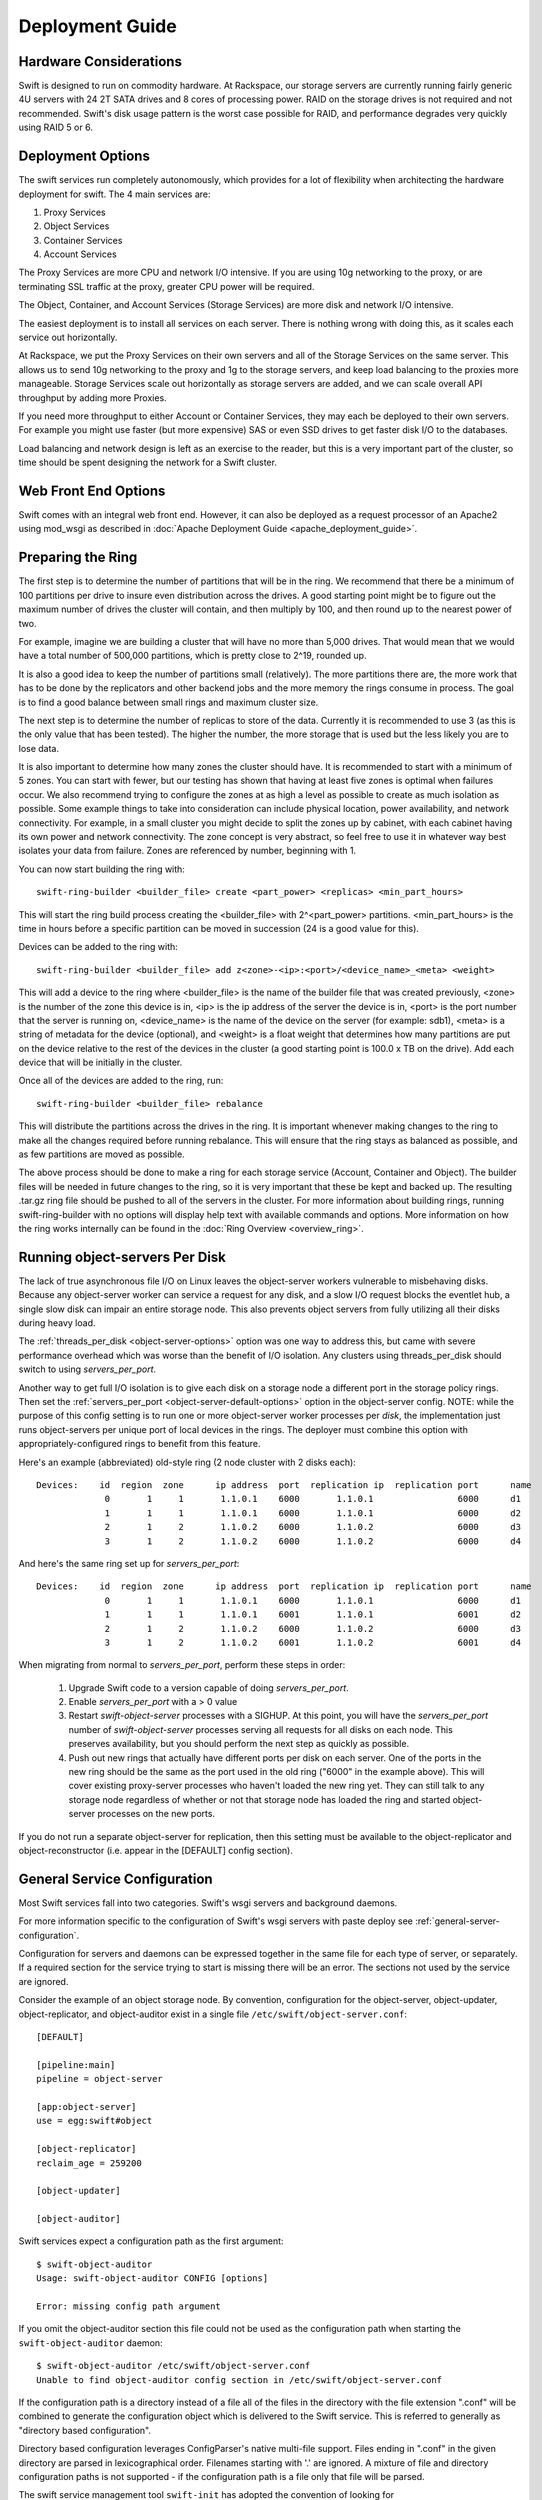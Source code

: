 ================
Deployment Guide
================

-----------------------
Hardware Considerations
-----------------------

Swift is designed to run on commodity hardware. At Rackspace, our storage
servers are currently running fairly generic 4U servers with 24 2T SATA
drives and 8 cores of processing power. RAID on the storage drives is not
required and not recommended. Swift's disk usage pattern is the worst
case possible for RAID, and performance degrades very quickly using RAID 5
or 6.

------------------
Deployment Options
------------------

The swift services run completely autonomously, which provides for a lot of
flexibility when architecting the hardware deployment for swift. The 4 main
services are:

#. Proxy Services
#. Object Services
#. Container Services
#. Account Services

The Proxy Services are more CPU and network I/O intensive. If you are using
10g networking to the proxy, or are terminating SSL traffic at the proxy,
greater CPU power will be required.

The Object, Container, and Account Services (Storage Services) are more disk
and network I/O intensive.

The easiest deployment is to install all services on each server. There is
nothing wrong with doing this, as it scales each service out horizontally.

At Rackspace, we put the Proxy Services on their own servers and all of the
Storage Services on the same server. This allows us to send 10g networking to
the proxy and 1g to the storage servers, and keep load balancing to the
proxies more manageable.  Storage Services scale out horizontally as storage
servers are added, and we can scale overall API throughput by adding more
Proxies.

If you need more throughput to either Account or Container Services, they may
each be deployed to their own servers. For example you might use faster (but
more expensive) SAS or even SSD drives to get faster disk I/O to the databases.

Load balancing and network design is left as an exercise to the reader,
but this is a very important part of the cluster, so time should be spent
designing the network for a Swift cluster.


---------------------
Web Front End Options
---------------------

Swift comes with an integral web front end. However, it can also be deployed
as a request processor of an Apache2 using mod_wsgi as described in
:doc:`Apache Deployment Guide <apache_deployment_guide>`.

.. _ring-preparing:

------------------
Preparing the Ring
------------------

The first step is to determine the number of partitions that will be in the
ring. We recommend that there be a minimum of 100 partitions per drive to
insure even distribution across the drives. A good starting point might be
to figure out the maximum number of drives the cluster will contain, and then
multiply by 100, and then round up to the nearest power of two.

For example, imagine we are building a cluster that will have no more than
5,000 drives. That would mean that we would have a total number of 500,000
partitions, which is pretty close to 2^19, rounded up.

It is also a good idea to keep the number of partitions small (relatively).
The more partitions there are, the more work that has to be done by the
replicators and other backend jobs and the more memory the rings consume in
process. The goal is to find a good balance between small rings and maximum
cluster size.

The next step is to determine the number of replicas to store of the data.
Currently it is recommended to use 3 (as this is the only value that has
been tested). The higher the number, the more storage that is used but the
less likely you are to lose data.

It is also important to determine how many zones the cluster should have. It is
recommended to start with a minimum of 5 zones. You can start with fewer, but
our testing has shown that having at least five zones is optimal when failures
occur. We also recommend trying to configure the zones at as high a level as
possible to create as much isolation as possible. Some example things to take
into consideration can include physical location, power availability, and
network connectivity. For example, in a small cluster you might decide to
split the zones up by cabinet, with each cabinet having its own power and
network connectivity. The zone concept is very abstract, so feel free to use
it in whatever way best isolates your data from failure. Zones are referenced
by number, beginning with 1.

You can now start building the ring with::

    swift-ring-builder <builder_file> create <part_power> <replicas> <min_part_hours>

This will start the ring build process creating the <builder_file> with
2^<part_power> partitions. <min_part_hours> is the time in hours before a
specific partition can be moved in succession (24 is a good value for this).

Devices can be added to the ring with::

    swift-ring-builder <builder_file> add z<zone>-<ip>:<port>/<device_name>_<meta> <weight>

This will add a device to the ring where <builder_file> is the name of the
builder file that was created previously, <zone> is the number of the zone
this device is in, <ip> is the ip address of the server the device is in,
<port> is the port number that the server is running on, <device_name> is
the name of the device on the server (for example: sdb1), <meta> is a string
of metadata for the device (optional), and <weight> is a float weight that
determines how many partitions are put on the device relative to the rest of
the devices in the cluster (a good starting point is 100.0 x TB on the drive).
Add each device that will be initially in the cluster.

Once all of the devices are added to the ring, run::

    swift-ring-builder <builder_file> rebalance

This will distribute the partitions across the drives in the ring. It is
important whenever making changes to the ring to make all the changes
required before running rebalance. This will ensure that the ring stays as
balanced as possible, and as few partitions are moved as possible.

The above process should be done to make a ring for each storage service
(Account, Container and Object). The builder files will be needed in future
changes to the ring, so it is very important that these be kept and backed up.
The resulting .tar.gz ring file should be pushed to all of the servers in the
cluster. For more information about building rings, running
swift-ring-builder with no options will display help text with available
commands and options. More information on how the ring works internally
can be found in the :doc:`Ring Overview <overview_ring>`.

.. _server-per-port-configuration:

-------------------------------
Running object-servers Per Disk
-------------------------------

The lack of true asynchronous file I/O on Linux leaves the object-server
workers vulnerable to misbehaving disks.  Because any object-server worker can
service a request for any disk, and a slow I/O request blocks the eventlet hub,
a single slow disk can impair an entire storage node.  This also prevents
object servers from fully utilizing all their disks during heavy load.

The :ref:`threads_per_disk <object-server-options>` option was one way to
address this, but came with severe performance overhead which was worse
than the benefit of I/O isolation.  Any clusters using threads_per_disk should
switch to using `servers_per_port`.

Another way to get full I/O isolation is to give each disk on a storage node a
different port in the storage policy rings.  Then set the
:ref:`servers_per_port <object-server-default-options>`
option in the object-server config.  NOTE: while the purpose of this config
setting is to run one or more object-server worker processes per *disk*, the
implementation just runs object-servers per unique port of local devices in the
rings.  The deployer must combine this option with appropriately-configured
rings to benefit from this feature.

Here's an example (abbreviated) old-style ring (2 node cluster with 2 disks
each)::

 Devices:    id  region  zone      ip address  port  replication ip  replication port      name
              0       1     1       1.1.0.1    6000       1.1.0.1                6000      d1
              1       1     1       1.1.0.1    6000       1.1.0.1                6000      d2
              2       1     2       1.1.0.2    6000       1.1.0.2                6000      d3
              3       1     2       1.1.0.2    6000       1.1.0.2                6000      d4

And here's the same ring set up for `servers_per_port`::

 Devices:    id  region  zone      ip address  port  replication ip  replication port      name
              0       1     1       1.1.0.1    6000       1.1.0.1                6000      d1
              1       1     1       1.1.0.1    6001       1.1.0.1                6001      d2
              2       1     2       1.1.0.2    6000       1.1.0.2                6000      d3
              3       1     2       1.1.0.2    6001       1.1.0.2                6001      d4

When migrating from normal to `servers_per_port`, perform these steps in order:

 #. Upgrade Swift code to a version capable of doing `servers_per_port`.

 #. Enable `servers_per_port` with a > 0 value

 #. Restart `swift-object-server` processes with a SIGHUP.  At this point, you
    will have the `servers_per_port` number of `swift-object-server` processes
    serving all requests for all disks on each node.  This preserves
    availability, but you should perform the next step as quickly as possible.

 #. Push out new rings that actually have different ports per disk on each
    server.  One of the ports in the new ring should be the same as the port
    used in the old ring ("6000" in the example above).  This will cover
    existing proxy-server processes who haven't loaded the new ring yet.  They
    can still talk to any storage node regardless of whether or not that
    storage node has loaded the ring and started object-server processes on the
    new ports.

If you do not run a separate object-server for replication, then this setting
must be available to the object-replicator and object-reconstructor (i.e.
appear in the [DEFAULT] config section).

.. _general-service-configuration:

-----------------------------
General Service Configuration
-----------------------------

Most Swift services fall into two categories.  Swift's wsgi servers and
background daemons.

For more information specific to the configuration of Swift's wsgi servers
with paste deploy see :ref:`general-server-configuration`.

Configuration for servers and daemons can be expressed together in the same
file for each type of server, or separately.  If a required section for the
service trying to start is missing there will be an error.  The sections not
used by the service are ignored.

Consider the example of an object storage node.  By convention, configuration
for the object-server, object-updater, object-replicator, and object-auditor
exist in a single file ``/etc/swift/object-server.conf``::

    [DEFAULT]

    [pipeline:main]
    pipeline = object-server

    [app:object-server]
    use = egg:swift#object

    [object-replicator]
    reclaim_age = 259200

    [object-updater]

    [object-auditor]

Swift services expect a configuration path as the first argument::

    $ swift-object-auditor
    Usage: swift-object-auditor CONFIG [options]

    Error: missing config path argument

If you omit the object-auditor section this file could not be used as the
configuration path when starting the ``swift-object-auditor`` daemon::

    $ swift-object-auditor /etc/swift/object-server.conf
    Unable to find object-auditor config section in /etc/swift/object-server.conf

If the configuration path is a directory instead of a file all of the files in
the directory with the file extension ".conf" will be combined to generate the
configuration object which is delivered to the Swift service.  This is
referred to generally as "directory based configuration".

Directory based configuration leverages ConfigParser's native multi-file
support.  Files ending in ".conf" in the given directory are parsed in
lexicographical order.  Filenames starting with '.' are ignored.  A mixture of
file and directory configuration paths is not supported - if the configuration
path is a file only that file will be parsed.

The swift service management tool ``swift-init`` has adopted the convention of
looking for ``/etc/swift/{type}-server.conf.d/`` if the file
``/etc/swift/{type}-server.conf`` file does not exist.

When using directory based configuration, if the same option under the same
section appears more than once in different files, the last value parsed is
said to override previous occurrences.  You can ensure proper override
precedence by prefixing the files in the configuration directory with
numerical values.::

    /etc/swift/
        default.base
        object-server.conf.d/
            000_default.conf -> ../default.base
            001_default-override.conf
            010_server.conf
            020_replicator.conf
            030_updater.conf
            040_auditor.conf

You can inspect the resulting combined configuration object using the
``swift-config`` command line tool

.. _general-server-configuration:

----------------------------
General Server Configuration
----------------------------

Swift uses paste.deploy (http://pythonpaste.org/deploy/) to manage server
configurations.

Default configuration options are set in the `[DEFAULT]` section, and any
options specified there can be overridden in any of the other sections BUT
ONLY BY USING THE SYNTAX ``set option_name = value``. This is the unfortunate
way paste.deploy works and I'll try to explain it in full.

First, here's an example paste.deploy configuration file::

    [DEFAULT]
    name1 = globalvalue
    name2 = globalvalue
    name3 = globalvalue
    set name4 = globalvalue

    [pipeline:main]
    pipeline = myapp

    [app:myapp]
    use = egg:mypkg#myapp
    name2 = localvalue
    set name3 = localvalue
    set name5 = localvalue
    name6 = localvalue

The resulting configuration that myapp receives is::

    global {'__file__': '/etc/mypkg/wsgi.conf', 'here': '/etc/mypkg',
            'name1': 'globalvalue',
            'name2': 'globalvalue',
            'name3': 'localvalue',
            'name4': 'globalvalue',
            'name5': 'localvalue',
            'set name4': 'globalvalue'}
    local {'name6': 'localvalue'}

So, `name1` got the global value which is fine since it's only in the `DEFAULT`
section anyway.

`name2` got the global value from `DEFAULT` even though it appears to be
overridden in the `app:myapp` subsection. This is just the unfortunate way
paste.deploy works (at least at the time of this writing.)

`name3` got the local value from the `app:myapp` subsection because it is using
the special paste.deploy syntax of ``set option_name = value``. So, if you want
a default value for most app/filters but want to override it in one
subsection, this is how you do it.

`name4` got the global value from `DEFAULT` since it's only in that section
anyway. But, since we used the ``set`` syntax in the `DEFAULT` section even
though we shouldn't, notice we also got a ``set name4`` variable. Weird, but
probably not harmful.

`name5` got the local value from the `app:myapp` subsection since it's only
there anyway, but notice that it is in the global configuration and not the
local configuration. This is because we used the ``set`` syntax to set the
value. Again, weird, but not harmful since Swift just treats the two sets of
configuration values as one set anyway.

`name6` got the local value from `app:myapp` subsection since it's only there,
and since we didn't use the ``set`` syntax, it's only in the local
configuration and not the global one. Though, as indicated above, there is no
special distinction with Swift.

That's quite an explanation for something that should be so much simpler, but
it might be important to know how paste.deploy interprets configuration files.
The main rule to remember when working with Swift configuration files is:

.. note::

    Use the ``set option_name = value`` syntax in subsections if the option is
    also set in the ``[DEFAULT]`` section. Don't get in the habit of always
    using the ``set`` syntax or you'll probably mess up your non-paste.deploy
    configuration files.

--------------------
Common configuration
--------------------

An example of common configuration file can be found at etc/swift.conf-sample

The following configuration options are available:

===================  ==========  =============================================
Option               Default     Description
-------------------  ----------  ---------------------------------------------
max_header_size      8192        max_header_size is the max number of bytes in
                                 the utf8 encoding of each header. Using 8192
                                 as default because eventlet use 8192 as max
                                 size of header line. This value may need to
                                 be increased when using identity v3 API
                                 tokens including more than 7 catalog entries.
                                 See also include_service_catalog in
                                 proxy-server.conf-sample (documented in
                                 overview_auth.rst).
extra_header_count   0           By default the maximum number of allowed
                                 headers depends on the number of max
                                 allowed metadata settings plus a default
                                 value of 32 for regular http  headers.
                                 If for some reason this is not enough (custom
                                 middleware for example) it can be increased
                                 with the extra_header_count constraint.
===================  ==========  =============================================

---------------------------
Object Server Configuration
---------------------------

An Example Object Server configuration can be found at
etc/object-server.conf-sample in the source code repository.

The following configuration options are available:

.. _object-server-default-options:

[DEFAULT]

======================== ==========  ==========================================
Option                   Default     Description
------------------------ ----------  ------------------------------------------
swift_dir                /etc/swift  Swift configuration directory
devices                  /srv/node   Parent directory of where devices are
                                     mounted
mount_check              true        Whether or not check if the devices are
                                     mounted to prevent accidentally writing
                                     to the root device
bind_ip                  0.0.0.0     IP Address for server to bind to
bind_port                6000        Port for server to bind to
bind_timeout             30          Seconds to attempt bind before giving up
workers                  auto        Override the number of pre-forked workers
                                     that will accept connections.  If set it
                                     should be an integer, zero means no fork.
                                     If unset, it will try to default to the
                                     number of effective cpu cores and fallback
                                     to one. Increasing the number of workers
                                     helps slow filesystem operations in one
                                     request from negatively impacting other
                                     requests, but only the
                                     :ref:`servers_per_port
                                     <server-per-port-configuration>` option
                                     provides complete I/O isolation with no
                                     measurable overhead.
servers_per_port         0           If each disk in each storage policy ring
                                     has unique port numbers for its "ip"
                                     value, you can use this setting to have
                                     each object-server worker only service
                                     requests for the single disk matching the
                                     port in the ring. The value of this
                                     setting determines how many worker
                                     processes run for each port (disk) in the
                                     ring. If you have 24 disks per server, and
                                     this setting is 4, then each storage node
                                     will have 1 + (24 * 4) = 97 total
                                     object-server processes running. This
                                     gives complete I/O isolation, drastically
                                     reducing the impact of slow disks on
                                     storage node performance. The
                                     object-replicator and object-reconstructor
                                     need to see this setting too, so it must
                                     be in the [DEFAULT] section.
                                     See :ref:`server-per-port-configuration`.
max_clients              1024        Maximum number of clients one worker can
                                     process simultaneously (it will actually
                                     accept(2) N + 1). Setting this to one (1)
                                     will only handle one request at a time,
                                     without accepting another request
                                     concurrently.
disable_fallocate        false       Disable "fast fail" fallocate checks if
                                     the underlying filesystem does not support
                                     it.
log_max_line_length      0           Caps the length of log lines to the
                                     value given; no limit if set to 0, the
                                     default.
log_custom_handlers      None        Comma-separated list of functions to call
                                     to setup custom log handlers.
eventlet_debug           false       If true, turn on debug logging for
                                     eventlet
fallocate_reserve        0           You can set fallocate_reserve to the
                                     number of bytes you'd like fallocate to
                                     reserve, whether there is space for the
                                     given file size or not. This is useful for
                                     systems that behave badly when they
                                     completely run out of space; you can
                                     make the services pretend they're out of
                                     space early.
conn_timeout             0.5         Time to wait while attempting to connect
                                     to another backend node.
node_timeout             3           Time to wait while sending each chunk of
                                     data to another backend node.
client_timeout           60          Time to wait while receiving each chunk of
                                     data from a client or another backend node
network_chunk_size       65536       Size of chunks to read/write over the
                                     network
disk_chunk_size          65536       Size of chunks to read/write to disk
container_update_timeout 1           Time to wait while sending a container
                                     update on object update.
======================== ==========  ==========================================

.. _object-server-options:

[object-server]

=============================  =============  =================================
Option                         Default        Description
-----------------------------  -------------  ---------------------------------
use                                           paste.deploy entry point for the
                                              object server.  For most cases,
                                              this should be
                                              `egg:swift#object`.
set log_name                   object-server  Label used when logging
set log_facility               LOG_LOCAL0     Syslog log facility
set log_level                  INFO           Logging level
set log_requests               True           Whether or not to log each
                                              request
user                           swift          User to run as
max_upload_time                86400          Maximum time allowed to upload an
                                              object
slow                           0              If > 0, Minimum time in seconds
                                              for a PUT or DELETE request to
                                              complete
mb_per_sync                    512            On PUT requests, sync file every
                                              n MB
keep_cache_size                5242880        Largest object size to keep in
                                              buffer cache
keep_cache_private             false          Allow non-public objects to stay
                                              in kernel's buffer cache
threads_per_disk               0              Size of the per-disk thread pool
                                              used for performing disk I/O. The
                                              default of 0 means to not use a
                                              per-disk thread pool.
                                              This option is no longer
                                              recommended and the
                                              :ref:`servers_per_port
                                              <server-per-port-configuration>`
                                              should be used instead.
replication_concurrency        4              Set to restrict the number of
                                              concurrent incoming REPLICATION
                                              requests; set to 0 for unlimited
replication_one_per_device     True           Restricts incoming REPLICATION
                                              requests to one per device,
                                              replication_currency above
                                              allowing. This can help control
                                              I/O to each device, but you may
                                              wish to set this to False to
                                              allow multiple REPLICATION
                                              requests (up to the above
                                              replication_concurrency setting)
                                              per device.
replication_lock_timeout       15             Number of seconds to wait for an
                                              existing replication device lock
                                              before giving up.
replication_failure_threshold  100            The number of subrequest failures
                                              before the
                                              replication_failure_ratio is
                                              checked
replication_failure_ratio      1.0            If the value of failures /
                                              successes of REPLICATION
                                              subrequests exceeds this ratio,
                                              the overall REPLICATION request
                                              will be aborted
=============================  =============  =================================

[object-replicator]

==================  =================  =======================================
Option              Default            Description
------------------  -----------------  ---------------------------------------
log_name            object-replicator  Label used when logging
log_facility        LOG_LOCAL0         Syslog log facility
log_level           INFO               Logging level
daemonize           yes                Whether or not to run replication as a
                                       daemon
interval            30                 Time in seconds to wait between
                                       replication passes
concurrency         1                  Number of replication workers to spawn
timeout             5                  Timeout value sent to rsync --timeout
                                       and --contimeout options
stats_interval      3600               Interval in seconds between logging
                                       replication statistics
reclaim_age         604800             Time elapsed in seconds before an
                                       object can be reclaimed
handoffs_first      false              If set to True, partitions that are
                                       not supposed to be on the node will be
                                       replicated first.  The default setting
                                       should not be changed, except for
                                       extreme situations.
handoff_delete      auto               By default handoff partitions will be
                                       removed when it has successfully
                                       replicated to all the canonical nodes.
                                       If set to an integer n, it will remove
                                       the partition if it is successfully
                                       replicated to n nodes.  The default
                                       setting should not be changed, except
                                       for extreme situations.
node_timeout        DEFAULT or 10      Request timeout to external services.
                                       This uses what's set here, or what's set
                                       in the DEFAULT section, or 10 (though
                                       other sections use 3 as the final
                                       default).
==================  =================  =======================================

[object-updater]

==================  ==============  ==========================================
Option              Default         Description
------------------  --------------  ------------------------------------------
log_name            object-updater  Label used when logging
log_facility        LOG_LOCAL0      Syslog log facility
log_level           INFO            Logging level
interval            300             Minimum time for a pass to take
concurrency         1               Number of updater workers to spawn
node_timeout        DEFAULT or 10   Request timeout to external services. This
                                    uses what's set here, or what's set in the
                                    DEFAULT section, or 10 (though other
                                    sections use 3 as the final default).
slowdown            0.01            Time in seconds to wait between objects
==================  ==============  ==========================================

[object-auditor]

==================  ==============  ==========================================
Option              Default         Description
------------------  --------------  ------------------------------------------
log_name            object-auditor  Label used when logging
log_facility        LOG_LOCAL0      Syslog log facility
log_level           INFO            Logging level
log_time            3600            Frequency of status logs in seconds.
disk_chunk_size     65536           Size of chunks read during auditing
files_per_second    20              Maximum files audited per second per
                                    auditor process. Should be tuned according
                                    to individual system specs. 0 is unlimited.
bytes_per_second    10000000        Maximum bytes audited per second per
                                    auditor process. Should be tuned according
                                    to individual system specs. 0 is unlimited.
concurrency         1               The number of parallel processes to use
                                    for checksum auditing.
==================  ==============  ==========================================

------------------------------
Container Server Configuration
------------------------------

An example Container Server configuration can be found at
etc/container-server.conf-sample in the source code repository.

The following configuration options are available:

[DEFAULT]

===================  ==========  ============================================
Option               Default     Description
-------------------  ----------  --------------------------------------------
swift_dir            /etc/swift  Swift configuration directory
devices              /srv/node   Parent directory of where devices are mounted
mount_check          true        Whether or not check if the devices are
                                 mounted to prevent accidentally writing
                                 to the root device
bind_ip              0.0.0.0     IP Address for server to bind to
bind_port            6001        Port for server to bind to
bind_timeout         30          Seconds to attempt bind before giving up
workers              auto        Override the number of pre-forked workers
                                 that will accept connections.  If set it
                                 should be an integer, zero means no fork.  If
                                 unset, it will try to default to the number
                                 of effective cpu cores and fallback to one.
                                 Increasing the number of workers may reduce
                                 the possibility of slow file system
                                 operations in one request from negatively
                                 impacting other requests.  See
                                 :ref:`general-service-tuning`.
max_clients          1024        Maximum number of clients one worker can
                                 process simultaneously (it will actually
                                 accept(2) N + 1). Setting this to one (1)
                                 will only handle one request at a time,
                                 without accepting another request
                                 concurrently.
user                 swift       User to run as
disable_fallocate    false       Disable "fast fail" fallocate checks if the
                                 underlying filesystem does not support it.
log_max_line_length  0           Caps the length of log lines to the
                                 value given; no limit if set to 0, the
                                 default.
log_custom_handlers  None        Comma-separated list of functions to call
                                 to setup custom log handlers.
eventlet_debug       false       If true, turn on debug logging for eventlet
fallocate_reserve    0           You can set fallocate_reserve to the number of
                                 bytes you'd like fallocate to reserve, whether
                                 there is space for the given file size or not.
                                 This is useful for systems that behave badly
                                 when they completely run out of space; you can
                                 make the services pretend they're out of space
                                 early.
===================  ==========  ============================================

[container-server]

==================  ================  ========================================
Option              Default           Description
------------------  ----------------  ----------------------------------------
use                                   paste.deploy entry point for the
                                      container server.  For most cases, this
                                      should be `egg:swift#container`.
set log_name        container-server  Label used when logging
set log_facility    LOG_LOCAL0        Syslog log facility
set log_level       INFO              Logging level
node_timeout        3                 Request timeout to external services
conn_timeout        0.5               Connection timeout to external services
allow_versions      false             Enable/Disable object versioning feature
==================  ================  ========================================

[container-replicator]

==================  ====================  ====================================
Option              Default               Description
------------------  --------------------  ------------------------------------
log_name            container-replicator  Label used when logging
log_facility        LOG_LOCAL0            Syslog log facility
log_level           INFO                  Logging level
per_diff            1000
concurrency         8                     Number of replication workers to
                                          spawn
interval            30                    Time in seconds to wait between
                                          replication passes
node_timeout        10                    Request timeout to external services
conn_timeout        0.5                   Connection timeout to external
                                          services
reclaim_age         604800                Time elapsed in seconds before a
                                          container can be reclaimed
==================  ====================  ====================================

[container-updater]

========================  =================  ==================================
Option                    Default            Description
------------------------  -----------------  ----------------------------------
log_name                  container-updater  Label used when logging
log_facility              LOG_LOCAL0         Syslog log facility
log_level                 INFO               Logging level
interval                  300                Minimum time for a pass to take
concurrency               4                  Number of updater workers to spawn
node_timeout              3                  Request timeout to external
                                             services
conn_timeout              0.5                Connection timeout to external
                                             services
slowdown                  0.01               Time in seconds to wait between
                                             containers
account_suppression_time  60                 Seconds to suppress updating an
                                             account that has generated an
                                             error (timeout, not yet found,
                                             etc.)
========================  =================  ==================================

[container-auditor]

=====================  =================  =======================================
Option                 Default            Description
---------------------  -----------------  ---------------------------------------
log_name               container-auditor  Label used when logging
log_facility           LOG_LOCAL0         Syslog log facility
log_level              INFO               Logging level
interval               1800               Minimum time for a pass to take
containers_per_second  200                Maximum containers audited per second.
                                          Should be tuned according to individual
                                          system specs. 0 is unlimited.
=====================  =================  =======================================

----------------------------
Account Server Configuration
----------------------------

An example Account Server configuration can be found at
etc/account-server.conf-sample in the source code repository.

The following configuration options are available:

[DEFAULT]

===================  ==========  =============================================
Option               Default     Description
-------------------  ----------  ---------------------------------------------
swift_dir            /etc/swift  Swift configuration directory
devices              /srv/node   Parent directory or where devices are mounted
mount_check          true        Whether or not check if the devices are
                                 mounted to prevent accidentally writing
                                 to the root device
bind_ip              0.0.0.0     IP Address for server to bind to
bind_port            6002        Port for server to bind to
bind_timeout         30          Seconds to attempt bind before giving up
workers              auto        Override the number of pre-forked workers
                                 that will accept connections.  If set it
                                 should be an integer, zero means no fork.  If
                                 unset, it will try to default to the number
                                 of effective cpu cores and fallback to one.
                                 Increasing the number of workers may reduce
                                 the possibility of slow file system
                                 operations in one request from negatively
                                 impacting other requests.  See
                                 :ref:`general-service-tuning`.
max_clients          1024        Maximum number of clients one worker can
                                 process simultaneously (it will actually
                                 accept(2) N + 1). Setting this to one (1)
                                 will only handle one request at a time,
                                 without accepting another request
                                 concurrently.
user                 swift       User to run as
db_preallocation     off         If you don't mind the extra disk space usage in
                                 overhead, you can turn this on to preallocate
                                 disk space with SQLite databases to decrease
                                 fragmentation.
disable_fallocate    false       Disable "fast fail" fallocate checks if the
                                 underlying filesystem does not support it.
log_max_line_length  0           Caps the length of log lines to the
                                 value given; no limit if set to 0, the
                                 default.
log_custom_handlers  None        Comma-separated list of functions to call
                                 to setup custom log handlers.
eventlet_debug       false       If true, turn on debug logging for eventlet
fallocate_reserve    0           You can set fallocate_reserve to the number of
                                 bytes you'd like fallocate to reserve, whether
                                 there is space for the given file size or not.
                                 This is useful for systems that behave badly
                                 when they completely run out of space; you can
                                 make the services pretend they're out of space
                                 early.
===================  ==========  =============================================

[account-server]

==================  ==============  ==========================================
Option              Default         Description
------------------  --------------  ------------------------------------------
use                                 Entry point for paste.deploy for the account
                                    server.  For most cases, this should be
                                    `egg:swift#account`.
set log_name        account-server  Label used when logging
set log_facility    LOG_LOCAL0      Syslog log facility
set log_level       INFO            Logging level
==================  ==============  ==========================================

[account-replicator]

==================  ==================  ======================================
Option              Default             Description
------------------  ------------------  --------------------------------------
log_name            account-replicator  Label used when logging
log_facility        LOG_LOCAL0          Syslog log facility
log_level           INFO                Logging level
per_diff            1000
concurrency         8                   Number of replication workers to spawn
interval            30                  Time in seconds to wait between
                                        replication passes
node_timeout        10                  Request timeout to external services
conn_timeout        0.5                 Connection timeout to external services
reclaim_age         604800              Time elapsed in seconds before an
                                        account can be reclaimed
==================  ==================  ======================================

[account-auditor]

====================  ===============  =======================================
Option                Default          Description
--------------------  ---------------  ---------------------------------------
log_name              account-auditor  Label used when logging
log_facility          LOG_LOCAL0       Syslog log facility
log_level             INFO             Logging level
interval              1800             Minimum time for a pass to take
accounts_per_second   200              Maximum accounts audited per second.
                                       Should be tuned according to individual
                                       system specs. 0 is unlimited.
====================  ===============  =======================================

[account-reaper]

==================  ===============  =========================================
Option              Default          Description
------------------  ---------------  -----------------------------------------
log_name            account-auditor  Label used when logging
log_facility        LOG_LOCAL0       Syslog log facility
log_level           INFO             Logging level
concurrency         25               Number of replication workers to spawn
interval            3600             Minimum time for a pass to take
node_timeout        10               Request timeout to external services
conn_timeout        0.5              Connection timeout to external services
delay_reaping       0                Normally, the reaper begins deleting
                                     account information for deleted accounts
                                     immediately; you can set this to delay
                                     its work however. The value is in seconds,
                                     2592000 = 30 days, for example.
==================  ===============  =========================================

.. _proxy-server-config:

--------------------------
Proxy Server Configuration
--------------------------

An example Proxy Server configuration can be found at
etc/proxy-server.conf-sample in the source code repository.

The following configuration options are available:

[DEFAULT]

============================  ===============  =============================
Option                        Default          Description
----------------------------  ---------------  -----------------------------
bind_ip                       0.0.0.0          IP Address for server to
                                               bind to
bind_port                     80               Port for server to bind to
bind_timeout                  30               Seconds to attempt bind before
                                               giving up
swift_dir                     /etc/swift       Swift configuration directory
workers                       auto             Override the number of
                                               pre-forked workers that will
                                               accept connections.  If set it
                                               should be an integer, zero
                                               means no fork.  If unset, it
                                               will try to default to the
                                               number of effective cpu cores
                                               and fallback to one.  See
                                               :ref:`general-service-tuning`.
max_clients                   1024             Maximum number of clients one
                                               worker can process
                                               simultaneously (it will
                                               actually accept(2) N +
                                               1). Setting this to one (1)
                                               will only handle one request at
                                               a time, without accepting
                                               another request
                                               concurrently.
user                          swift            User to run as
cert_file                                      Path to the ssl .crt. This
                                               should be enabled for testing
                                               purposes only.
key_file                                       Path to the ssl .key. This
                                               should be enabled for testing
                                               purposes only.
cors_allow_origin                              This is a list of hosts that
                                               are included with any CORS
                                               request by default and
                                               returned with the
                                               Access-Control-Allow-Origin
                                               header in addition to what
                                               the container has set.
log_max_line_length           0                Caps the length of log
                                               lines to the value given;
                                               no limit if set to 0, the
                                               default.
log_custom_handlers           None             Comma separated list of functions
                                               to call to setup custom log
                                               handlers.
eventlet_debug                false            If true, turn on debug logging
                                               for eventlet

expose_info                   true             Enables exposing configuration
                                               settings via HTTP GET /info.

admin_key                                      Key to use for admin calls that
                                               are HMAC signed.  Default
                                               is empty, which will
                                               disable admin calls to
                                               /info.
============================  ===============  =============================

[proxy-server]

============================  ===============  =============================
Option                        Default          Description
----------------------------  ---------------  -----------------------------
use                                            Entry point for paste.deploy for
                                               the proxy server.  For most
                                               cases, this should be
                                               `egg:swift#proxy`.
set log_name                  proxy-server     Label used when logging
set log_facility              LOG_LOCAL0       Syslog log facility
set log_level                 INFO             Log level
set log_headers               True             If True, log headers in each
                                               request
set log_handoffs              True             If True, the proxy will log
                                               whenever it has to failover to a
                                               handoff node
recheck_account_existence     60               Cache timeout in seconds to
                                               send memcached for account
                                               existence
recheck_container_existence   60               Cache timeout in seconds to
                                               send memcached for container
                                               existence
object_chunk_size             65536            Chunk size to read from
                                               object servers
client_chunk_size             65536            Chunk size to read from
                                               clients
memcache_servers              127.0.0.1:11211  Comma separated list of
                                               memcached servers ip:port
memcache_max_connections      2                Max number of connections to
                                               each memcached server per
                                               worker
node_timeout                  10               Request timeout to external
                                               services
recoverable_node_timeout      node_timeout     Request timeout to external
                                               services for requests that, on
                                               failure, can be recovered
                                               from. For example, object GET.
client_timeout                60               Timeout to read one chunk
                                               from a client
conn_timeout                  0.5              Connection timeout to
                                               external services
error_suppression_interval    60               Time in seconds that must
                                               elapse since the last error
                                               for a node to be considered
                                               no longer error limited
error_suppression_limit       10               Error count to consider a
                                               node error limited
allow_account_management      false            Whether account PUTs and DELETEs
                                               are even callable
object_post_as_copy           true             Set object_post_as_copy = false
                                               to turn on fast posts where only
                                               the metadata changes are stored
                                               anew and the original data file
                                               is kept in place. This makes for
                                               quicker posts; but since the
                                               container metadata isn't updated
                                               in this mode, features like
                                               container sync won't be able to
                                               sync posts.
account_autocreate            false            If set to 'true' authorized
                                               accounts that do not yet exist
                                               within the Swift cluster will
                                               be automatically created.
max_containers_per_account    0                If set to a positive value,
                                               trying to create a container
                                               when the account already has at
                                               least this maximum containers
                                               will result in a 403 Forbidden.
                                               Note: This is a soft limit,
                                               meaning a user might exceed the
                                               cap for
                                               recheck_account_existence before
                                               the 403s kick in.
max_containers_whitelist                       This is a comma separated list
                                               of account names that ignore
                                               the max_containers_per_account
                                               cap.
rate_limit_after_segment      10               Rate limit the download of
                                               large object segments after
                                               this segment is downloaded.
rate_limit_segments_per_sec   1                Rate limit large object
                                               downloads at this rate.
request_node_count            2 * replicas     Set to the number of nodes to
                                               contact for a normal request.
                                               You can use '* replicas' at the
                                               end to have it use the number
                                               given times the number of
                                               replicas for the ring being used
                                               for the request.
swift_owner_headers           <see the sample  These are the headers whose
                              conf file for    values will only be shown to
                              the list of      swift_owners. The exact
                              default          definition of a swift_owner is
                              headers>         up to the auth system in use,
                                               but usually indicates
                                               administrative responsibilities.
============================  ===============  =============================

[tempauth]

=====================  =============================== =======================
Option                 Default                         Description
---------------------  ------------------------------- -----------------------
use                                                    Entry point for
                                                       paste.deploy to use for
                                                       auth. To use tempauth
                                                       set to:
                                                       `egg:swift#tempauth`
set log_name           tempauth                        Label used when logging
set log_facility       LOG_LOCAL0                      Syslog log facility
set log_level          INFO                            Log level
set log_headers        True                            If True, log headers in
                                                       each request
reseller_prefix        AUTH                            The naming scope for the
                                                       auth service. Swift
                                                       storage accounts and
                                                       auth tokens will begin
                                                       with this prefix.
auth_prefix            /auth/                          The HTTP request path
                                                       prefix for the auth
                                                       service. Swift itself
                                                       reserves anything
                                                       beginning with the
                                                       letter `v`.
token_life             86400                           The number of seconds a
                                                       token is valid.
storage_url_scheme     default                         Scheme to return with
                                                       storage urls: http,
                                                       https, or default
                                                       (chooses based on what
                                                       the server is running
                                                       as) This can be useful
                                                       with an SSL load
                                                       balancer in front of a
                                                       non-SSL server.
=====================  =============================== =======================

Additionally, you need to list all the accounts/users you want here. The format
is::

    user_<account>_<user> = <key> [group] [group] [...] [storage_url]

or if you want to be able to include underscores in the ``<account>`` or
``<user>`` portions, you can base64 encode them (with *no* equal signs) in a
line like this::

    user64_<account_b64>_<user_b64> = <key> [group] [group] [...] [storage_url]

There are special groups of::

    .reseller_admin = can do anything to any account for this auth
    .admin = can do anything within the account

If neither of these groups are specified, the user can only access containers
that have been explicitly allowed for them by a .admin or .reseller_admin.

The trailing optional storage_url allows you to specify an alternate url to
hand back to the user upon authentication. If not specified, this defaults to::

    $HOST/v1/<reseller_prefix>_<account>

Where $HOST will do its best to resolve to what the requester would need to use
to reach this host, <reseller_prefix> is from this section, and <account> is
from the user_<account>_<user> name. Note that $HOST cannot possibly handle
when you have a load balancer in front of it that does https while TempAuth
itself runs with http; in such a case, you'll have to specify the
storage_url_scheme configuration value as an override.

Here are example entries, required for running the tests::

    user_admin_admin = admin .admin .reseller_admin
    user_test_tester = testing .admin
    user_test2_tester2 = testing2 .admin
    user_test_tester3 = testing3

    # account "test_y" and user "tester_y" (note the lack of padding = chars)
    user64_dGVzdF95_dGVzdGVyX3k = testing4 .admin

------------------------
Memcached Considerations
------------------------

Several of the Services rely on Memcached for caching certain types of
lookups, such as auth tokens, and container/account existence.  Swift does
not do any caching of actual object data.  Memcached should be able to run
on any servers that have available RAM and CPU.  At Rackspace, we run
Memcached on the proxy servers.  The `memcache_servers` config option
in the `proxy-server.conf` should contain all memcached servers.

-----------
System Time
-----------

Time may be relative but it is relatively important for Swift!  Swift uses
timestamps to determine which is the most recent version of an object.
It is very important for the system time on each server in the cluster to
by synced as closely as possible (more so for the proxy server, but in general
it is a good idea for all the servers).  At Rackspace, we use NTP with a local
NTP server to ensure that the system times are as close as possible.  This
should also be monitored to ensure that the times do not vary too much.

.. _general-service-tuning:

----------------------
General Service Tuning
----------------------

Most services support either a `worker` or `concurrency` value in the
settings.  This allows the services to make effective use of the cores
available. A good starting point to set the concurrency level for the proxy
and storage services to 2 times the number of cores available. If more than
one service is sharing a server, then some experimentation may be needed to
find the best balance.

At Rackspace, our Proxy servers have dual quad core processors, giving us 8
cores. Our testing has shown 16 workers to be a pretty good balance when
saturating a 10g network and gives good CPU utilization.

Our Storage servers all run together on the same servers. These servers have
dual quad core processors, for 8 cores total. We run the Account, Container,
and Object servers with 8 workers each. Most of the background jobs are run at
a concurrency of 1, with the exception of the replicators which are run at a
concurrency of 2.

The `max_clients` parameter can be used to adjust the number of client
requests an individual worker accepts for processing. The fewer requests being
processed at one time, the less likely a request that consumes the worker's
CPU time, or blocks in the OS, will negatively impact other requests. The more
requests being processed at one time, the more likely one worker can utilize
network and disk capacity.

On systems that have more cores, and more memory, where one can afford to run
more workers, raising the number of workers and lowering the maximum number of
clients serviced per worker can lessen the impact of CPU intensive or stalled
requests.

The above configuration setting should be taken as suggestions and testing
of configuration settings should be done to ensure best utilization of CPU,
network connectivity, and disk I/O.

-------------------------
Filesystem Considerations
-------------------------

Swift is designed to be mostly filesystem agnostic--the only requirement
being that the filesystem supports extended attributes (xattrs). After
thorough testing with our use cases and hardware configurations, XFS was
the best all-around choice. If you decide to use a filesystem other than
XFS, we highly recommend thorough testing.

For distros with more recent kernels (for example Ubuntu 12.04 Precise),
we recommend using the default settings (including the default inode size
of 256 bytes) when creating the file system::

    mkfs.xfs /dev/sda1

In the last couple of years, XFS has made great improvements in how inodes
are allocated and used.  Using the default inode size no longer has an
impact on performance.

For distros with older kernels (for example Ubuntu 10.04 Lucid),
some settings can dramatically impact performance. We recommend the
following when creating the file system::

    mkfs.xfs -i size=1024 /dev/sda1

Setting the inode size is important, as XFS stores xattr data in the inode.
If the metadata is too large to fit in the inode, a new extent is created,
which can cause quite a performance problem. Upping the inode size to 1024
bytes provides enough room to write the default metadata, plus a little
headroom.

The following example mount options are recommended when using XFS::

    mount -t xfs -o noatime,nodiratime,nobarrier,logbufs=8 /dev/sda1 /srv/node/sda

We do not recommend running Swift on RAID, but if you are using
RAID it is also important to make sure that the proper sunit and swidth
settings get set so that XFS can make most efficient use of the RAID array.

For a standard swift install, all data drives are mounted directly under
/srv/node (as can be seen in the above example of mounting /def/sda1 as
/srv/node/sda). If you choose to mount the drives in another directory,
be sure to set the `devices` config option in all of the server configs to
point to the correct directory.

Swift uses system calls to reserve space for new objects being written into
the system. If your filesystem does not support `fallocate()` or
`posix_fallocate()`, be sure to set the `disable_fallocate = true` config
parameter in account, container, and object server configs.

Most current Linux distributions ship with a default installation of updatedb.
This tool runs periodically and updates the file name database that is used by
the GNU locate tool. However, including Swift object and container database
files is most likely not required and the periodic update affects the
performance quite a bit. To disable the inclusion of these files add the path
where Swift stores its data to the setting PRUNEPATHS in `/etc/updatedb.conf`::

    PRUNEPATHS="... /tmp ... /var/spool ... /srv/node"


---------------------
General System Tuning
---------------------

Rackspace currently runs Swift on Ubuntu Server 10.04, and the following
changes have been found to be useful for our use cases.

The following settings should be in `/etc/sysctl.conf`::

    # disable TIME_WAIT.. wait..
    net.ipv4.tcp_tw_recycle=1
    net.ipv4.tcp_tw_reuse=1

    # disable syn cookies
    net.ipv4.tcp_syncookies = 0

    # double amount of allowed conntrack
    net.ipv4.netfilter.ip_conntrack_max = 262144

To load the updated sysctl settings, run ``sudo sysctl -p``

A note about changing the TIME_WAIT values.  By default the OS will hold
a port open for 60 seconds to ensure that any remaining packets can be
received.  During high usage, and with the number of connections that are
created, it is easy to run out of ports.  We can change this since we are
in control of the network.  If you are not in control of the network, or
do not expect high loads, then you may not want to adjust those values.

----------------------
Logging Considerations
----------------------

Swift is set up to log directly to syslog. Every service can be configured
with the `log_facility` option to set the syslog log facility destination.
We recommended using syslog-ng to route the logs to specific log
files locally on the server and also to remote log collecting servers.
Additionally, custom log handlers can be used via the custom_log_handlers
setting.
